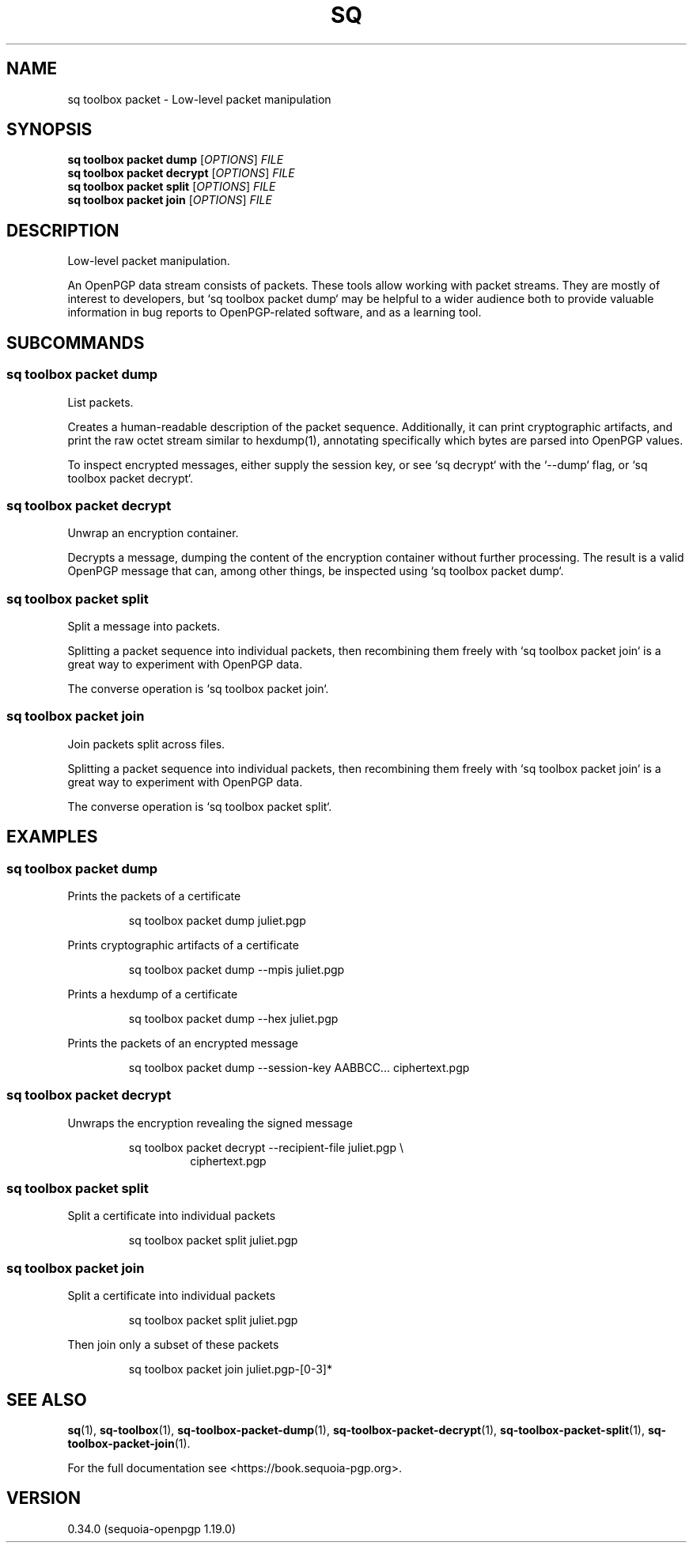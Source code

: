 .TH SQ 1 0.34.0 "Sequoia PGP" "User Commands"
.SH NAME
sq toolbox packet \- Low\-level packet manipulation
.SH SYNOPSIS
.br
\fBsq toolbox packet dump\fR [\fIOPTIONS\fR] \fIFILE\fR
.br
\fBsq toolbox packet decrypt\fR [\fIOPTIONS\fR] \fIFILE\fR
.br
\fBsq toolbox packet split\fR [\fIOPTIONS\fR] \fIFILE\fR
.br
\fBsq toolbox packet join\fR [\fIOPTIONS\fR] \fIFILE\fR
.SH DESCRIPTION
Low\-level packet manipulation.
.PP
An OpenPGP data stream consists of packets.  These tools allow working
with packet streams.  They are mostly of interest to developers, but
`sq toolbox packet dump` may be helpful to a wider audience both to provide
valuable information in bug reports to OpenPGP\-related software, and
as a learning tool.
.PP

.SH SUBCOMMANDS
.SS "sq toolbox packet dump"
List packets.
.PP
Creates a human\-readable description of the packet sequence.
Additionally, it can print cryptographic artifacts, and print the raw
octet stream similar to hexdump(1), annotating specifically which
bytes are parsed into OpenPGP values.
.PP
To inspect encrypted messages, either supply the session key, or see
`sq decrypt` with the `\-\-dump` flag, or `sq toolbox packet decrypt`.
.PP


.SS "sq toolbox packet decrypt"
Unwrap an encryption container.
.PP
Decrypts a message, dumping the content of the encryption container
without further processing.  The result is a valid OpenPGP message
that can, among other things, be inspected using `sq toolbox packet dump`.
.PP


.SS "sq toolbox packet split"
Split a message into packets.
.PP
Splitting a packet sequence into individual packets, then recombining
them freely with `sq toolbox packet join` is a great way to experiment with
OpenPGP data.
.PP
The converse operation is `sq toolbox packet join`.
.PP


.SS "sq toolbox packet join"
Join packets split across files.
.PP
Splitting a packet sequence into individual packets, then recombining
them freely with `sq toolbox packet join` is a great way to experiment with
OpenPGP data.
.PP
The converse operation is `sq toolbox packet split`.
.PP


.SH EXAMPLES
.SS "sq toolbox packet dump"
.PP

.PP
Prints the packets of a certificate
.PP
.nf
.RS
sq toolbox packet dump juliet.pgp
.RE
.PP
.fi

.PP
Prints cryptographic artifacts of a certificate
.PP
.nf
.RS
sq toolbox packet dump \-\-mpis juliet.pgp
.RE
.PP
.fi

.PP
Prints a hexdump of a certificate
.PP
.nf
.RS
sq toolbox packet dump \-\-hex juliet.pgp
.RE
.PP
.fi

.PP
Prints the packets of an encrypted message
.PP
.nf
.RS
sq toolbox packet dump \-\-session\-key AABBCC... ciphertext.pgp
.RE
.fi
.PP
.SS "sq toolbox packet decrypt"
.PP

.PP
Unwraps the encryption revealing the signed message
.PP
.nf
.RS
sq toolbox packet decrypt \-\-recipient\-file juliet.pgp \\
.RE
.RS
.RS
ciphertext.pgp
.RE
.RE
.fi
.PP
.SS "sq toolbox packet split"
.PP

.PP
Split a certificate into individual packets
.PP
.nf
.RS
sq toolbox packet split juliet.pgp
.RE
.fi
.PP
.SS "sq toolbox packet join"
.PP

.PP
Split a certificate into individual packets
.PP
.nf
.RS
sq toolbox packet split juliet.pgp
.RE
.PP
.fi

.PP
Then join only a subset of these packets
.PP
.nf
.RS
sq toolbox packet join juliet.pgp\-[0\-3]*
.RE
.fi
.SH "SEE ALSO"
.nh
\fBsq\fR(1), \fBsq\-toolbox\fR(1), \fBsq\-toolbox\-packet\-dump\fR(1), \fBsq\-toolbox\-packet\-decrypt\fR(1), \fBsq\-toolbox\-packet\-split\fR(1), \fBsq\-toolbox\-packet\-join\fR(1).
.hy
.PP
For the full documentation see <https://book.sequoia\-pgp.org>.
.SH VERSION
0.34.0 (sequoia\-openpgp 1.19.0)
